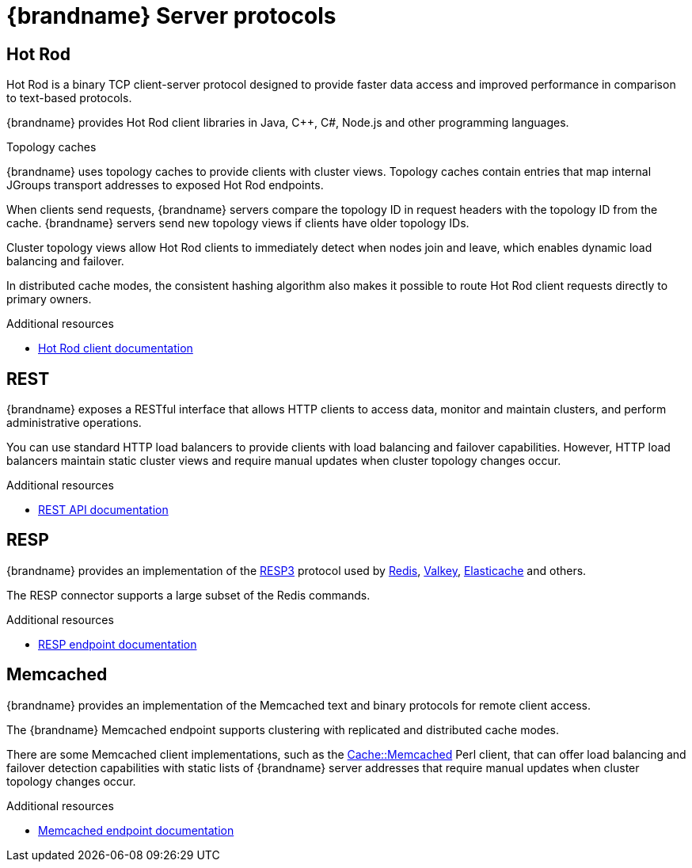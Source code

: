 [id='server-endpoints_{context}']
= {brandname} Server protocols

== Hot Rod

Hot Rod is a binary TCP client-server protocol designed to provide faster data
access and improved performance in comparison to text-based protocols.

{brandname} provides Hot Rod client libraries in Java, C++, C#, Node.js and other programming languages.

.Topology caches

{brandname} uses topology caches to provide clients with cluster views.
Topology caches contain entries that map internal JGroups transport addresses
to exposed Hot Rod endpoints.

When clients send requests, {brandname} servers compare the topology ID in
request headers with the topology ID from the cache. {brandname} servers send
new topology views if clients have older topology IDs.

Cluster topology views allow Hot Rod clients to immediately detect when nodes
join and leave, which enables dynamic load balancing and failover.

In distributed cache modes, the consistent hashing algorithm also makes it
possible to route Hot Rod client requests directly to primary owners.

[role="_additional-resources"]
.Additional resources
* link:{hotrod_docs}[Hot Rod client documentation]

== REST

{brandname} exposes a RESTful interface that allows HTTP clients to access
data, monitor and maintain clusters, and perform administrative operations.

You can use standard HTTP load balancers to provide clients with load
balancing and failover capabilities. However, HTTP load balancers maintain
static cluster views and require manual updates when cluster topology changes
occur.

[role="_additional-resources"]
.Additional resources
* link:{rest_docs}[REST API documentation]

== RESP

{brandname} provides an implementation of the link:https://github.com/redis/redis-specifications/blob/master/protocol/RESP3.md[RESP3] protocol
used by link:https://redis.io/[Redis], link:https://valkey.io/[Valkey], link:https://aws.amazon.com/elasticache/Elasticache[Elasticache] and others.

The RESP connector supports a large subset of the Redis commands.

[role="_additional-resources"]
.Additional resources
* link:{resp_docs}[RESP endpoint documentation]

== Memcached

{brandname} provides an implementation of the Memcached text and binary protocols for
remote client access.

The {brandname} Memcached endpoint supports clustering with replicated and
distributed cache modes.

There are some Memcached client implementations, such as the link:https://metacpan.org/pod/Cache::Memcached[Cache::Memcached]
Perl client, that can offer load balancing and failover detection capabilities
with static lists of {brandname} server addresses that require manual updates
when cluster topology changes occur.

[role="_additional-resources"]
.Additional resources
* link:{memcached_docs}[Memcached endpoint documentation]
